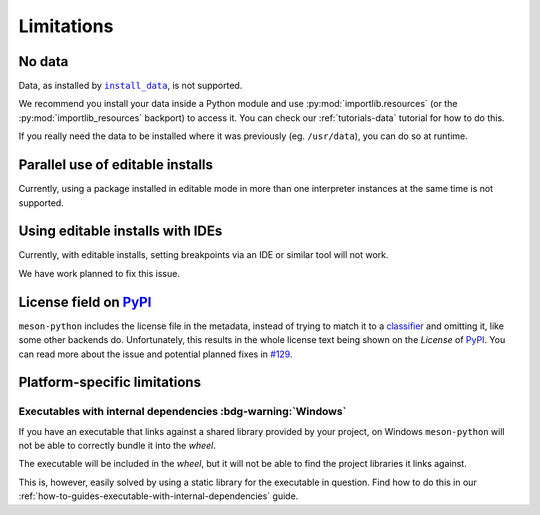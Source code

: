 .. SPDX-FileCopyrightText: 2023 The meson-python developers
..
.. SPDX-License-Identifier: MIT

.. _reference-limitations:

***********
Limitations
***********


No data
=======

Data, as installed by |install_data|_, is not supported.

We recommend you install your data inside a Python module and use
:py:mod:`importlib.resources` (or the :py:mod:`importlib_resources` backport) to
access it. You can check our :ref:`tutorials-data` tutorial for how to do this.

If you really need the data to be installed where it was previously (eg.
``/usr/data``), you can do so at runtime.


Parallel use of editable installs
=================================

Currently, using a package installed in editable mode in more than one
interpreter instances at the same time is not supported.


Using editable installs with IDEs
=================================

Currently, with editable installs, setting breakpoints via an IDE or similar
tool will not work.

We have work planned to fix this issue.


License field on PyPI_
======================

``meson-python`` includes the license file in the metadata, instead of trying to
match it to a classifier_ and omitting it, like some other backends do.
Unfortunately, this results in the whole license text being shown on the
*License* of PyPI_. You can read more about the issue and potential planned
fixes in `#129`_.


Platform-specific limitations
=============================


Executables with internal dependencies :bdg-warning:`Windows`
-------------------------------------------------------------


If you have an executable that links against a shared library provided by your
project, on Windows ``meson-python`` will not be able to correctly bundle it
into the *wheel*.

The executable will be included in the *wheel*, but it
will not be able to find the project libraries it links against.

This is, however, easily solved by using a static library for the executable in
question. Find how to do this in our
:ref:`how-to-guides-executable-with-internal-dependencies` guide.


.. _install_data: https://mesonbuild.com/Reference-manual_functions.html#install_data
.. _PyPI: https://pypi.org/
.. _classifier: https://pypi.org/classifiers/
.. _#129: https://github.com/mesonbuild/meson-python/issues/129

.. |install_data| replace:: ``install_data``
